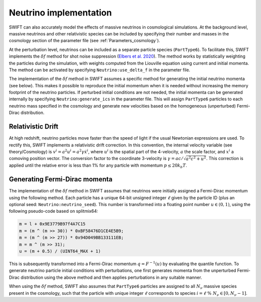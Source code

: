 .. Neutrinos
   Willem Elbers, 7 April 2021

.. _neutrinos:

Neutrino implementation
=======================

SWIFT can also accurately model the effects of massive neutrinos in
cosmological simulations. At the background level, massive neutrinos
and other relativistic species can be included by specifying their
number and masses in the cosmology section of the parameter file
(see :ref:`Parameters_cosmology`).

At the perturbation level, neutrinos can be included as a separate particle
species (``PartType6``). To facilitate this, SWIFT implements the
:math:`\delta f` method for shot noise suppression (`Elbers et al. 2020
<https://ui.adsabs.harvard.edu/abs/2020arXiv201007321E/>`_). The method
works by statistically weighting the particles during the simulation,
with weights computed from the Liouville equation using current and
initial momenta. The method can be activated by specifying
``Neutrino:use_delta_f`` in the parameter file.

The implementation of the :math:`\delta f` method in SWIFT assumes a
specific method for generating the initial neutrino momenta (see below).
This makes it possible to reproduce the initial momentum when it is
needed without increasing the memory footprint of the neutrino particles.
If perturbed initial conditions are not needed, the initial momenta can
be generated internally by specifying ``Neutrino:generate_ics`` in the
parameter file. This will assign ``PartType6`` particles to each
neutrino mass specified in the cosmology and generate new velocities
based on the homogeneous (unperturbed) Fermi-Dirac distribution.

Relativistic Drift
------------------

At high redshift, neutrino particles move faster than the speed of light
if the usual Newtonian expressions are used. To rectify this, SWIFT
implements a relativistic drift correction. In this convention, the
internal velocity variable (see theory/Cosmology) is
:math:`v^i=a^2u^i=a^2\gamma\dot{x}^i`, where :math:`u^i` is the spatial
part of the 4-velocity, :math:`a` the scale factor, and :math:`x^i` a
comoving position vector. The conversion factor to the coordinate
3-velocity is :math:`\gamma=ac/\sqrt{a^2c^2+u^2}`. This correction is
applied until the relative error is less than 1% for any particle with
momentum :math:`p\leq 20 k_b T`.

Generating Fermi-Dirac momenta
------------------------------

The implementation of the :math:`\delta f` method in SWIFT assumes that
neutrinos were initially assigned a Fermi-Dirac momentum using the following
method. Each particle has a unique 64-bit unsigned integer :math:`\ell` given
by the particle ID (plus an optional seed: ``Neutrino:neutrino_seed``). This
number is transformed into a floating point number :math:`u\in(0,1)`, using the
following pseudo-code based on splitmix64:

.. code-block:: none

    m = l + 0x9E3779B97f4A7C15
    m = (m ^ (m >> 30)) * 0xBF58476D1CE4E5B9;
    m = (m ^ (m >> 27)) * 0x94D049BB133111EB;
    m = m ^ (m >> 31);
    u = (m + 0.5) / (UINT64_MAX + 1)

This is subsequently transformed into a Fermi-Dirac momentum
:math:`q = F^{-1}(u)` by evaluating the quantile function. To generate
neutrino particle initial conditions with perturbations, one first generates
momenta from the unperturbed Fermi-Dirac distribution using the above method
and then applies perturbations in any suitable manner.

When using the :math:`\delta f` method, SWIFT also assumes that ``PartType6``
particles are assigned to all :math:`N_\nu` massive species present in the
cosmology, such that the particle with unique integer :math:`\ell` corresponds
to species :math:`i = \ell\; \% \;N_\nu\in[0,N_\nu-1]`.
